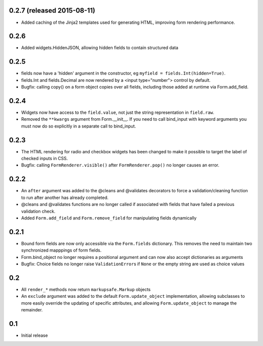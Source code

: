 0.2.7 (released 2015-08-11)
---------------------------

- Added caching of the Jinja2 templates used for generating HTML,
  improving form rendering performance.

0.2.6
-----

- Added widgets.HiddenJSON, allowing hidden fields to contain
  structured data

0.2.5
-----

- fields now have a 'hidden' argument in the constructor, eg
  ``myfield = fields.Int(hidden=True)``.
- fields.Int and fields.Decimal are now rendered by a <input type="number">
  control by default.
- Bugfix: calling copy() on a form object copies over all fields, including
  those added at runtime via Form.add_field.

0.2.4
-----

- Widgets now have access to the ``field.value``, not just the string
  representation in ``field.raw``.
- Removed the ``**kwargs`` argument from Form.__init__. If you need to
  call bind_input with keyword arguments you must now do so explicitly
  in a separate call to bind_input.

0.2.3
-----

- The HTML rendering for radio and checkbox widgets has been changed to make
  it possible to target the label of checked inputs in CSS.
- Bugfix: calling ``FormRenderer.visible()`` after ``FormRenderer.pop()``
  no longer causes an error.

0.2.2
-----

- An ``after`` argument was added to the @cleans and @validates decorators
  to force a validation/cleaning function to run after another has already
  completed.
- @cleans and @validates functions are no longer called if associated with
  fields that have failed a previous validation check.
- Added ``Form.add_field`` and ``Form.remove_field`` for manipulating fields
  dynamically

0.2.1
-----

- Bound form fields are now only accessible via the ``Form.fields`` dictionary.
  This removes the need to maintain two synchronized mapppings of form fields.
- Form.bind_object no longer requires a positional argument and can now also
  accept dictionaries as arguments
- Bugfix: Choice fields no longer raise ``ValidationError``\s if ``None`` or
  the empty string are used as choice values


0.2
---

- All ``render_*`` methods now return ``markupsafe.Markup`` objects
- An ``exclude`` argument was added to the default ``Form.update_object``
  implementation, allowing subclasses to more easily override the updating of
  specific attributes, and allowing ``Form.update_object`` to manage the
  remainder.


0.1
---

- Initial release
